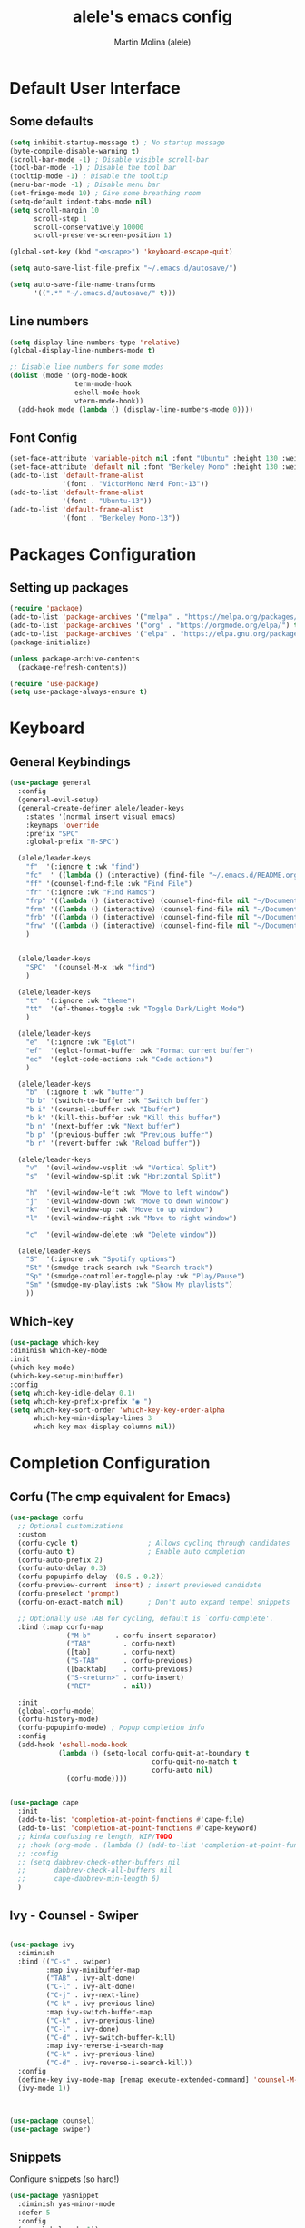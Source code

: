 #+TITLE: alele's emacs config
#+AUTHOR: Martin Molina (alele)
#+DESCRIPTION: My emacs own configuration file.

* Default User Interface
** Some defaults 
#+begin_src emacs-lisp
  (setq inhibit-startup-message t) ; No startup message
  (byte-compile-disable-warning t)
  (scroll-bar-mode -1) ; Disable visible scroll-bar
  (tool-bar-mode -1) ; Disable the tool bar
  (tooltip-mode -1) ; Disable the tooltip
  (menu-bar-mode -1) ; Disable menu bar
  (set-fringe-mode 10) ; Give some breathing room
  (setq-default indent-tabs-mode nil)
  (setq scroll-margin 10
        scroll-step 1
        scroll-conservatively 10000
        scroll-preserve-screen-position 1)

  (global-set-key (kbd "<escape>") 'keyboard-escape-quit)

  (setq auto-save-list-file-prefix "~/.emacs.d/autosave/")

  (setq auto-save-file-name-transforms
        '((".*" "~/.emacs.d/autosave/" t)))
#+end_src
** Line numbers
#+begin_src emacs-lisp
    (setq display-line-numbers-type 'relative)
    (global-display-line-numbers-mode t)

    ;; Disable line numbers for some modes
    (dolist (mode '(org-mode-hook
                    term-mode-hook
                    eshell-mode-hook
                    vterm-mode-hook))
      (add-hook mode (lambda () (display-line-numbers-mode 0))))
#+end_src
** Font Config
#+begin_src emacs-lisp
  (set-face-attribute 'variable-pitch nil :font "Ubuntu" :height 130 :weight 'regular)
  (set-face-attribute 'default nil :font "Berkeley Mono" :height 130 :weight 'regular)
  (add-to-list 'default-frame-alist
               '(font . "VictorMono Nerd Font-13"))
  (add-to-list 'default-frame-alist
               '(font . "Ubuntu-13"))
  (add-to-list 'default-frame-alist
               '(font . "Berkeley Mono-13"))
#+end_src
* Packages Configuration
** Setting up packages
#+begin_src emacs-lisp
  (require 'package)
  (add-to-list 'package-archives '("melpa" . "https://melpa.org/packages/") t)
  (add-to-list 'package-archives '("org" . "https://orgmode.org/elpa/") t)
  (add-to-list 'package-archives '("elpa" . "https://elpa.gnu.org/packages/") t)
  (package-initialize)

  (unless package-archive-contents
    (package-refresh-contents))

  (require 'use-package)
  (setq use-package-always-ensure t)
#+end_src
* Keyboard 
** General Keybindings
#+begin_src emacs-lisp
  (use-package general
    :config
    (general-evil-setup)
    (general-create-definer alele/leader-keys
      :states '(normal insert visual emacs)
      :keymaps 'override
      :prefix "SPC"
      :global-prefix "M-SPC")

    (alele/leader-keys
      "f"  '(:ignore t :wk "find")
      "fc"  ' ((lambda () (interactive) (find-file "~/.emacs.d/README.org")) :wk "Edit emacs config")
      "ff" '(counsel-find-file :wk "Find File")
      "fr" '(:ignore :wk "Find Ramos")
      "frp" '((lambda () (interactive) (counsel-find-file nil "~/Documents/PSS/")) :wk "PSS")
      "frm" '((lambda () (interactive) (counsel-find-file nil "~/Documents/Memes/")) :wk "Memes")
      "frb" '((lambda () (interactive) (counsel-find-file nil "~/Documents/BDeDatos/")) :wk "Batos")
      "frw" '((lambda () (interactive) (counsel-find-file nil "~/Documents/Web/")) :wk "Web")
      )


    (alele/leader-keys
      "SPC"  '(counsel-M-x :wk "find")
      )

    (alele/leader-keys
      "t"  '(:ignore :wk "theme")
      "tt"  '(ef-themes-toggle :wk "Toggle Dark/Light Mode")
      )

    (alele/leader-keys
      "e"  '(:ignore :wk "Eglot")
      "ef"  '(eglot-format-buffer :wk "Format current buffer")
      "ec"  '(eglot-code-actions :wk "Code actions")
      )

    (alele/leader-keys
      "b" '(:ignore t :wk "buffer")
      "b b" '(switch-to-buffer :wk "Switch buffer")
      "b i" '(counsel-ibuffer :wk "Ibuffer")
      "b k" '(kill-this-buffer :wk "Kill this buffer")
      "b n" '(next-buffer :wk "Next buffer")
      "b p" '(previous-buffer :wk "Previous buffer")
      "b r" '(revert-buffer :wk "Reload buffer"))

    (alele/leader-keys
      "v"  '(evil-window-vsplit :wk "Vertical Split")
      "s"  '(evil-window-split :wk "Horizontal Split")

      "h"  '(evil-window-left :wk "Move to left window")
      "j"  '(evil-window-down :wk "Move to down window")
      "k"  '(evil-window-up :wk "Move to up window")
      "l"  '(evil-window-right :wk "Move to right window")

      "c"  '(evil-window-delete :wk "Delete window"))

    (alele/leader-keys
      "S"  '(:ignore :wk "Spotify options")
      "St" '(smudge-track-search :wk "Search track")
      "Sp" '(smudge-controller-toggle-play :wk "Play/Pause")
      "Sm" '(smudge-my-playlists :wk "Show My playlists")
      ))
#+end_src  

** Which-key
#+begin_src emacs-lisp
  (use-package which-key
  :diminish which-key-mode
  :init
  (which-key-mode)
  (which-key-setup-minibuffer)
  :config
  (setq which-key-idle-delay 0.1)
  (setq which-key-prefix-prefix "◉ ")
  (setq which-key-sort-order 'which-key-key-order-alpha
        which-key-min-display-lines 3
        which-key-max-display-columns nil))
#+end_src

* Completion Configuration
** Corfu (The cmp equivalent for Emacs) 
#+begin_src emacs-lisp
  (use-package corfu
    ;; Optional customizations
    :custom
    (corfu-cycle t)                 ; Allows cycling through candidates
    (corfu-auto t)                  ; Enable auto completion
    (corfu-auto-prefix 2)
    (corfu-auto-delay 0.3)
    (corfu-popupinfo-delay '(0.5 . 0.2))
    (corfu-preview-current 'insert) ; insert previewed candidate
    (corfu-preselect 'prompt)
    (corfu-on-exact-match nil)      ; Don't auto expand tempel snippets

    ;; Optionally use TAB for cycling, default is `corfu-complete'.
    :bind (:map corfu-map
                ("M-b"      . corfu-insert-separator)
                ("TAB"        . corfu-next)
                ([tab]        . corfu-next)
                ("S-TAB"      . corfu-previous)
                ([backtab]    . corfu-previous)
                ("S-<return>" . corfu-insert)
                ("RET"        . nil))

    :init
    (global-corfu-mode)
    (corfu-history-mode)
    (corfu-popupinfo-mode) ; Popup completion info
    :config
    (add-hook 'eshell-mode-hook
              (lambda () (setq-local corfu-quit-at-boundary t
                                     corfu-quit-no-match t
                                     corfu-auto nil)
                (corfu-mode))))


  (use-package cape
    :init
    (add-to-list 'completion-at-point-functions #'cape-file)
    (add-to-list 'completion-at-point-functions #'cape-keyword)
    ;; kinda confusing re length, WIP/TODO
    ;; :hook (org-mode . (lambda () (add-to-list 'completion-at-point-functions #'cape-dabbrev)))
    ;; :config
    ;; (setq dabbrev-check-other-buffers nil
    ;;       dabbrev-check-all-buffers nil
    ;;       cape-dabbrev-min-length 6)
    )
#+end_src

** Ivy - Counsel - Swiper

#+begin_src emacs-lisp

  (use-package ivy
    :diminish
    :bind (("C-s" . swiper)
           :map ivy-minibuffer-map
           ("TAB" . ivy-alt-done)       
           ("C-l" . ivy-alt-done)
           ("C-j" . ivy-next-line)
           ("C-k" . ivy-previous-line)
           :map ivy-switch-buffer-map
           ("C-k" . ivy-previous-line)
           ("C-l" . ivy-done)
           ("C-d" . ivy-switch-buffer-kill)
           :map ivy-reverse-i-search-map
           ("C-k" . ivy-previous-line)
           ("C-d" . ivy-reverse-i-search-kill))
    :config
    (define-key ivy-mode-map [remap execute-extended-command] 'counsel-M-x)
    (ivy-mode 1))



  (use-package counsel)
  (use-package swiper)

#+end_src

** Snippets
Configure snippets (so hard!)

#+begin_src emacs-lisp
  (use-package yasnippet
    :diminish yas-minor-mode
    :defer 5
    :config
    (yas-global-mode 1))
  (use-package yasnippet-snippets)

  (use-package doom-snippets
    :load-path "/home/mmolina/.local/emacs/doom_snippets"
    :after yasnippet)

  (use-package yasnippet-capf
    :after cape
    :config
    (add-to-list 'completion-at-point-functions #'yasnippet-capf))
#+end_src
** Eglot Configuration
#+begin_src emacs-lisp
  (add-hook 'c-mode-hook 'eglot-ensure)
  (add-hook 'python-mode-hook 'eglot-ensure)
  (add-hook 'zig-mode-hook 'eglot-ensure)
#+end_src
*** Rust Config
#+begin_src emacs-lisp
  (use-package rust-mode)
  (add-to-list 'exec-path (expand-file-name "~/.cargo/bin"))
  (add-hook 'rust-mode-hook
            (lambda () (setq indent-tabs-mode nil))
            (lambda () (prettify-symbols-mode)))

  (setq rust-format-on-save t)
#+end_src
*** Python Config
#+begin_src emacs-lisp
  (use-package python-mode)

  (use-package python-black
  :demand t
  :after python
  :hook (python-mode . python-black-on-save-mode-enable-dwim))
#+end_src
*** Emmet Config

* Theming
** Themes
*** Doom Themes
#+begin_src emacs-lisp
  (use-package doom-themes
    :ensure t
    :config
    ;; Global settings (defaults)
    (setq doom-themes-enable-bold t    ; if nil, bold is universally disabled
          doom-themes-enable-italic t) ; if nil, italics is universally disabled

    ;; Enable flashing mode-line on errors
    (doom-themes-visual-bell-config)
    ;; Enable custom neotree theme (all-the-icons must be installed!)
    (doom-themes-neotree-config)
    ;; or for treemacs users
    (setq doom-themes-treemacs-theme "doom-colors") ; use "doom-colors" for less minimal icon theme
    (doom-themes-treemacs-config)
    ;; Corrects (and improves) org-mode's native fontification.
    (doom-themes-org-config))
#+end_src
*** Modus Theme 
#+begin_src emacs-lisp
  (setq modus-themes-completions
        (quote ((matches . (extrabold background intense))
                (selection . (semibold accented intense))
                (popup . (accented)))))

  (setq modus-themes-region '(bg-only))
  (setq modus-themes-org-blocks 'tinted-background)
  (setq modus-themes-headings
        '((1 . (rainbow background 1.4))
          (2 . (rainbow background 1.3))
          (3 . (rainbow bold 1.1))
          (t . (semilight 1.1))))

  ;; (setq modus-themes-common-palette-overrides
  ;;       `(
  ;;         ;; From the section "Make the mode line borderless"
  ;;         (border-mode-line-active unspecified)
  ;;         (border-mode-line-inactive unspecified)

  ;;         ;; From the section "Make matching parenthesis more or less intense"
  ;;         (bg-paren-match bg-magenta-intense)
  ;;         (underline-paren-match fg-main)

  ;;         (bg-tab-current bg-magenta-intense)
  ;;         (bg-tab-bar bg-cyan-nuanced)
  ;;         (bg-tab-other bg-cyan-subtle)
  ;;         ;; And expand the preset here.  Note that the ,@ works because
  ;;         ;; we use the backtick for this list, instead of a straight
  ;;         ;; quote.
  ;;         ,@modus-themes-preset-overrides-intense))


(load-theme 'modus-vivendi t)
#+end_src
*** Ef Themes
#+begin_src emacs-lisp
   ;; Make customisations that affect Emacs faces BEFORE loading a theme
  ;; (any change needs a theme re-load to take effect).
  (require 'ef-themes)

  ;; If you like two specific themes and want to switch between them, you
  ;; can specify them in `ef-themes-to-toggle' and then invoke the command
  ;; `ef-themes-toggle'.  All the themes are included in the variable
  ;; `ef-themes-collection'.
  (setq ef-themes-to-toggle '(ef-bio ef-spring))

  (setq ef-themes-headings ; read the manual's entry or the doc string
        '((0 light 1.9)
          (1  light 1.8)
          (2  regular 1.7)
          (3  regular 1.6)
          (4  regular 1.5)
          (5  1.4) ; absence of weight means `bold'
          (6  1.3)
          (7  1.2)
          (t  1.1)))


  ;; Disable all other themes to avoid awkward blending:
  (mapc #'disable-theme custom-enabled-themes)


  ;; OR use this to load the theme which also calls `ef-themes-post-load-hook':
  (ef-themes-select 'ef-bio)


#+end_src

** Parenthesis styling
#+begin_src emacs-lisp
    (use-package paren
    :ensure nil
    :config
    (setq show-paren-delay 0.1
          show-paren-hightlight-openparen t
          show-paren-when-point-inside-paren t
          show-paren-when-point-in-periphery t)
    (show-paren-mode 1))

  (use-package rainbow-delimiters
    :hook (prog-mode . rainbow-delimiters-mode))
  
  (use-package smartparens
    :config

    (smartparens-global-mode))
#+end_src

** Modeline Configuration

#+begin_src emacs-lisp
  (use-package doom-modeline
    :ensure t
    :init (doom-modeline-mode 1)
    :config
    (setq doom-modeline-buffer-file-name-style 'auto
          doom-modeline-enable-word-count t
          doom-modeline-buffer-encoding nil
          doom-modeline-icon t
          doom-modeline-modal-icon nil
          doom-modeline-major-mode-icon t
          doom-modeline-major-mode-color-icon t
          doom-modeline-bar-width 3
          doom-modeline-height 40
          )
    )
#+end_src

* Evil Mode

This is basically the vim emulation layer, basically a fully implemented vim editor inside emacs

#+begin_src emacs-lisp
  (unless (package-installed-p 'evil)
    (package-install 'evil))

  (setq evil-want-C-u-scroll t)
  (require 'evil)
  (evil-set-undo-system 'undo-redo)
  (evil-mode 1)

  (use-package evil-escape)
  (setq-default evil-escape-key-sequence "jj")
  (setq-default evil-escape-delay 0.3)
  (setq evil-escape-inhibit-functions '(evil-visual-state-p))
  (setq-default evil-escape-excluded-major-modes '(dired-mode neotree-mode evil-visual-state)) 
  (evil-escape-mode 1)
#+end_src

* Org Mode 
** Org Mode Packages
*** Org-bullets
Firstly we just configure the bullets to look pretty :3

#+begin_src emacs-lisp
  (use-package org-superstar)
  (add-hook 'org-mode-hook (lambda () (org-superstar-mode 1)))
  (setq org-superstar-headline-bullets-list '("✸" "✿" "⁖" "○" "◉"))
#+end_src

*** Evil-org
#+begin_src emacs-lisp
(use-package evil-org
  :diminish evil-org-mode
  :after org
  :config
  (add-hook 'org-mode-hook 'evil-org-mode)
  (add-hook 'evil-org-mode-hook
            (lambda () (evil-org-set-key-theme))))

(require 'evil-org-agenda)
(evil-org-agenda-set-keys)
#+end_src
*** Org-appear
#+begin_src emacs-lisp
  (use-package org-appear
  :commands (org-appear-mode)
  :hook (org-mode . org-appear-mode)
  :init
  (setq org-hide-emphasis-markers t             ;; A default setting that needs to be t for org-appear
        org-appear-autoemphasis t               ;; Enable org-appear on emphasis (bold, italics, etc)
        org-appear-autolinks nil                ;; Don't enable on links
        org-appear-autosubmarkers t))   ;; Enable on subscript and superscript
#+end_src

** Org Startup
*** Org Setup
#+begin_src emacs-lisp
  (defun alele/org-setup()
    (org-indent-mode)
    (visual-line-mode 1)
    (visual-fill-column-mode 1)

    (setq visual-fill-column-width 120
          visual-fill-column-center-text t)
    (setq-local line-spacing 3))
#+end_src

** Org Mode Config
*** Preamble
#+begin_src emacs-lisp
(use-package org
  ;; :pin elpa
  :hook (org-mode . alele/org-setup)
  :hook (org-capture-mode . evil-insert-state) ;; Start org-capture in Insert state by default
  :diminish org-indent-mode
  :diminish visual-line-mode
  :config
#+end_src
*** Visuals
#+begin_src emacs-lisp
  (setq org-src-fontify-natively t) ;; Syntax highlighting in org src blocks
  (setq org-highlight-latex-and-related '(native)) ;; Highlight inline LaTeX
  (setq org-startup-folded 'showeverything)
  (setq org-image-actual-width 300)
  (setq org-fontify-whole-heading-line t)
  (setq org-pretty-entities t)
#+end_src
*** Problem?
#+begin_src emacs-lisp
  (evil-org-mode))

#+end_src

* Terminal
#+begin_src emacs-lisp
  (use-package vterm
    :ensure t)
#+end_src

* Misc
#+begin_src emacs-lisp
  (use-package smudge
    :config
    (setq smudge-oauth2-client-secret "569e360be03047849f69c8c0cb13e633")
    (setq smudge-oauth2-client-id "db6445ff85114ff085b167f60e79f024")
    (setq smudge-status-location 'modeline)
    (setq smudge-transport 'connect)
    )

#+end_src

** RSS Feed

#+begin_src emacs-lisp
  (setq elfeed-feeds (quote
                      (("https://www.reddit.com/r/linux.rss" linux-reddit))))
#+end_src

* Git
** Magit
#+begin_src emacs-lisp
  (use-package magit
    :ensure t)
#+end_src
